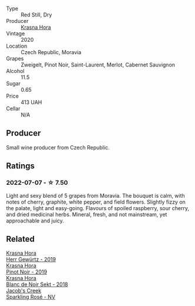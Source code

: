 :PROPERTIES:
:ID:                     d9da0439-8000-42df-b0d0-51d96df4299b
:END:
#+attr_html: :class wine-main-image
[[file:/images/2b/69ecd8-4a60-4fea-b9aa-e6c73a59243d/2022-06-28-07-04-51-97350933-21F9-403B-AD7D-28E137922FE5-1-105-c.webp]]

- Type :: Red Still, Dry
- Producer :: [[barberry:/producers/c6ffc28f-f547-4afe-84c2-f6e3aa42a9c2][Krasna Hora]]
- Vintage :: 2020
- Location :: Czech Republic, Moravia
- Grapes :: Zweigelt, Pinot Noir, Saint-Laurent, Merlot, Cabernet Sauvignon
- Alcohol :: 11.5
- Sugar :: 0.65
- Price :: 413 UAH
- Cellar :: N/A

** Producer
:PROPERTIES:
:ID:                     a91ba37d-07a6-4175-8637-dc3063fe7137
:END:

Small wine producer from Czech Republic.

** Ratings
:PROPERTIES:
:ID:                     63175244-cd0f-4b95-8eaa-91bfca5b43eb
:END:

*** 2022-07-07 - ☆ 7.50
:PROPERTIES:
:ID:                     68489e27-7d50-4f7d-9da9-b32022d4ead2
:END:

Light and sexy blend of 5 grapes from Moravia. The bouquet is calm, with notes of cherry, graphite, white pepper, and field flowers. Slightly fizzy on the palate, light and easy-going. Flavours of spoiled raspberry, sour cherry, and dried medicinal herbs. Mineral, fresh, and not mainstream, yet approachable and juicy.

** Related
:PROPERTIES:
:ID:                     c3ab0a17-1688-40fb-9308-7e064918b562
:END:

#+begin_export html
<div class="flex-container">
  <a class="flex-item flex-item-left" href="/wines/352e4d78-5c2e-4a1b-abac-fd34dd192900.html">
    <img class="flex-bottle" src="/images/35/2e4d78-5c2e-4a1b-abac-fd34dd192900/2020-12-27-13-13-28-96A8BB45-D04B-416C-B3D3-15D43DAE5A7E-1-105-c.webp"></img>
    <section class="h text-small text-lighter">Krasna Hora</section>
    <section class="h text-bolder">Herr Gewürtz - 2019</section>
  </a>

  <a class="flex-item flex-item-right" href="/wines/c798671c-483f-46dd-9bee-5700002f97e2.html">
    <section class="h text-small text-lighter">Krasna Hora</section>
    <section class="h text-bolder">Pinot Noir - 2019</section>
  </a>

  <a class="flex-item flex-item-left" href="/wines/ed95a91a-0437-40f1-8e9f-e01086ea0ec6.html">
    <img class="flex-bottle" src="/images/ed/95a91a-0437-40f1-8e9f-e01086ea0ec6/2021-08-18-10-39-41-8C296B57-1652-47EF-98B8-4D5B6628EAD2-1-105-c.webp"></img>
    <section class="h text-small text-lighter">Krasna Hora</section>
    <section class="h text-bolder">Blanc de Noir Sekt - 2018</section>
  </a>

  <a class="flex-item flex-item-right" href="/wines/764bd923-7614-4d69-ac9c-556694bb1c9f.html">
    <img class="flex-bottle" src="/images/76/4bd923-7614-4d69-ac9c-556694bb1c9f/2022-07-08-07-42-03-636D9CC8-8CED-467A-A97D-7E0006FFFC6A-1-105-c.webp"></img>
    <section class="h text-small text-lighter">Jacob's Creek</section>
    <section class="h text-bolder">Sparkling Rosé - NV</section>
  </a>

</div>
#+end_export
